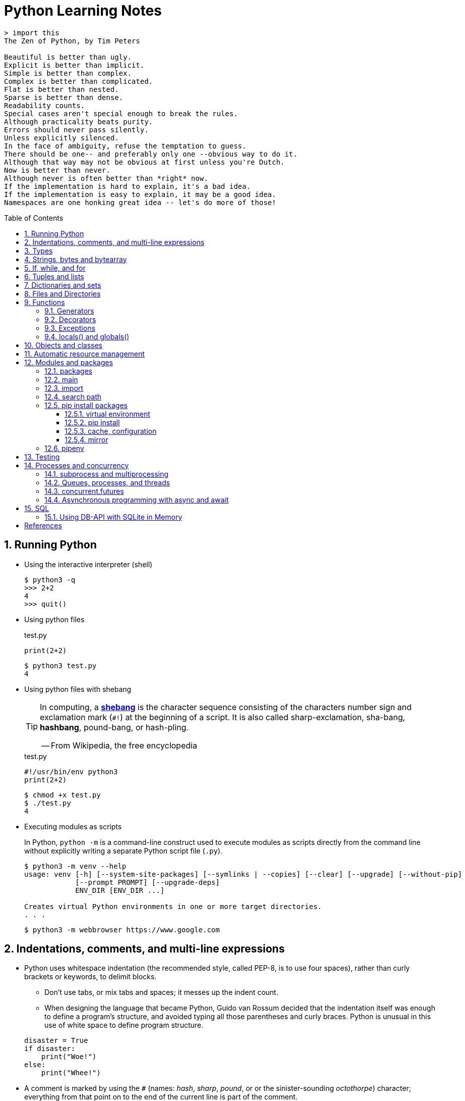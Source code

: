 = Python Learning Notes
:page-layout: post
:page-categories: ['python']
:page-tags: ['python']
:page-date: 2024-05-17 10:29:20 +0800
:page-revdate: 2024-05-17 10:29:20 +0800
:toc: preamble
:toclevels: 4
:sectnums:
:sectnumlevels: 4

```console
> import this
The Zen of Python, by Tim Peters

Beautiful is better than ugly.
Explicit is better than implicit.
Simple is better than complex.
Complex is better than complicated.
Flat is better than nested.
Sparse is better than dense.
Readability counts.
Special cases aren't special enough to break the rules.
Although practicality beats purity.
Errors should never pass silently.
Unless explicitly silenced.
In the face of ambiguity, refuse the temptation to guess.
There should be one-- and preferably only one --obvious way to do it.
Although that way may not be obvious at first unless you're Dutch.
Now is better than never.
Although never is often better than *right* now.
If the implementation is hard to explain, it's a bad idea.
If the implementation is easy to explain, it may be a good idea.
Namespaces are one honking great idea -- let's do more of those!
```
== Running Python

* Using the interactive interpreter (shell)
+
```console
$ python3 -q
>>> 2+2
4
>>> quit()
```

* Using python files
+
.test.py
```py
print(2+2)
```
+
```console
$ python3 test.py
4
```

* Using python files with shebang
+
[TIP]
====
In computing, a https://en.wikipedia.org/wiki/Shebang_(Unix)[*shebang*] is the character sequence consisting of the characters number sign and exclamation mark (`#!`) at the beginning of a script. It is also called sharp-exclamation, sha-bang, *hashbang*, pound-bang, or hash-pling.

[.text-right]
-- From Wikipedia, the free encyclopedia
====
+
.test.py
```py
#!/usr/bin/env python3
print(2+2)
```
+
```console
$ chmod +x test.py
$ ./test.py
4
```

* Executing modules as scripts
+
In Python, `python -m` is a command-line construct used to execute modules as scripts directly from the command line without explicitly writing a separate Python script file (`.py`).
+
```console
$ python3 -m venv --help
usage: venv [-h] [--system-site-packages] [--symlinks | --copies] [--clear] [--upgrade] [--without-pip]
            [--prompt PROMPT] [--upgrade-deps]
            ENV_DIR [ENV_DIR ...]

Creates virtual Python environments in one or more target directories.
. . .
```
+
```console
$ python3 -m webbrowser https://www.google.com
```

== Indentations, comments, and multi-line expressions

* Python uses whitespace indentation (the recommended style, called PEP-8, is to use four spaces), rather than curly brackets or keywords, to delimit blocks.
+
--
** Don't use tabs, or mix tabs and spaces; it messes up the indent count.

** When designing the language that became Python, Guido van Rossum decided that the indentation itself was enough to define a program’s structure, and avoided typing all those parentheses and curly braces. Python is unusual in this use of white space to define program structure.
--
+
```py
disaster = True
if disaster:
    print("Woe!")
else:
    print("Whee!")
```

* A comment is marked by using the `#` (names: _hash_, _sharp_, _pound_, or or the sinister-sounding _octothorpe_) character; everything from that point on to the end of the current line is part of the comment.
+
```py
# 60 sec/min * 60 min/hr * 24 hr/day
seconds_per_day = 86400
```
+
```py
seconds_per_day = 86400 # 60 sec/min * 60 min/hr * 24 hr/day
```
+
```py
# Python does NOT
# have a multiline comment.
print("No comment: quotes make the # harmless.")
```

* Python allows to write expressions that span multiple lines within certain delimiters.

** In older versions of Python (pre-3.0), the backslash character (`\`) at the end of a line was used to indicate that the line continued on the next line, which  is no longer required in modern Python (versions 3.0 and above).
+
```py
# Example in older Python (not recommended)
long_expression = (1 + 2 + 3 + 4 + 5 + \
                  6 + 7 + 8 + 9 + 10)
```

** In modern Python, avoid using the continuation character (`\`) for line continuation, and utilize parentheses (`()`), brackets (`[]`), or braces (`[]`) for readability and structure in multi-line expressions.
+
```py
# Parentheses for complex calculations
long_calculation = (a * b +
                    c) * (d /
                          e - f)

# Brackets for multi-line lists or data structures
data = [
    "item1",
    "item2 with a longer description",
    "item3"
]

# Braces for multi-line dictionaries
person_info = {
    "name": "Alice",
    "age": 30,
    "hobbies": ["reading", "hiking"]
}
```

== Types

```txt
False               class               from                or
None                continue            global              pass
True                def                 if                  raise
and                 del                 import              return
as                  elif                in                  try
assert              else                is                  while
async               except              lambda              with
await               finally             nonlocal            yield
break               for                 not
```

Python is a dynamically, strongly typed and garbage-collected programming language.

* In a dynamically typed language, the data type of a variable is NOT explicitly declared at the time of definition, and is determined at runtime.
+
```py
age = 30  # age is an integer (no need to declare the data type explicitly)
age = "thirty"  # age is now a string
```

* In a statically typed language, the data type of a variable MUST be declared at compile time and the compiler ensures type compatibility throughout the code.
+
```java
// In Java, declare the type of a variable before assigning a value.
int age = 30;  // age is declared as an integer
age = "thirty";  // error: incompatible types: String cannot be converted to int
```

* In a strongly typed language, the data type of a variable MUST be declared at the time of definition, and the compiler or interpreter enforces type safety.

* In Python, everything is ultimately an object, even data types like integers and strings, that has associated methods and attributes. During runtime, Python checks if the methods or attributes involved are compatible with the object's type.
+
```py
# Like dynamic languages, Python infers types based on assigned values.
name = "Alice"  # name is a string
name + 10  # This would cause a TypeError in Python (mixing string and number)
```
+
[TIP]
====
In computer programming, https://en.wikipedia.org/wiki/Duck_typing[duck typing] is an application of the duck test—"If it walks like a duck and it quacks like a duck, then it must be a duck"—to determine whether an object can be used for a particular purpose.

[.text-right]
-- From Wikipedia, the free encyclopedia
====

```py
bool # True, False

int # 47, 25000, 25_000, 0b0100_0000, 0o100, 0x40

float # 3.14, 2.7e5

complex # 3j, 5 + 9j

# In Python 3, strings are Unicode character sequences, not byte arrays.
str # 'alas', "alack", '''a verse attack'''

list # ['Winken', 'Blinken', 'Nod']
tuple # (2, 4, 8)

bytes # b'ab\xff'
bytearray # bytearray(...)

set # set([3, 5, 7])
frozenset # frozenset(['Elsa', 'Otto'])

dict # {}, {'game': 'bingo', 'dog': 'dingo', 'drummer': 'Ringo'}

decimal.Decimal('1.0'), fractions.Fraction(1, 3)  # Decimal and fraction extension types
```

* In Python, variables are NOT places, just names, and a name is a _reference_ to an object rather than the object itself, which is a chunk of data that contains at least a _type_, a unique _id_, a _value_, and a _reference count_.
+
```py
type(5.20)  # <class 'float'>
id(5.20)  # 140683748269744
x = y = z = 0  # More than one variable name can be assigned a value at the same time
sys.getrefcount(x)  # 1000000591
del y
sys.getrefcount(x)  # 1000000590
del z
sys.getrefcount(x)  # 1000000589
```

* A _class_ is the definition of an object, and "class" and "type" mean pretty much the same thing.
+
```py
type(7)  # <class 'int'>
type(7) == int  # True
isinstance(7, int)  # True
```

* Strings, tuples and lists are common built-in sequences, which are zero-based indexing and ordered collections that can store elements of any data types, except strings, which are sequences of characters themselves.
+
```py
# iteration
for item in ['meow', 'bark', 'moo']:
    print(item)
```
+
```py
# enumeration
for index, item in enumerate(['meow', 'bark', 'moo']):
    print(f'Index: {index}, Item: {item}')
```
+
```py
# comparisons
('meow', 'bark', 'moo') == ('meow', 'bark', 'moo')  # True
('meow', 'bark', 'moo') >= ('meow', 'bark')  # True
('meow', 'bark', 'moo') > ('meow', 'bark')  # True
```
+
```py
# `+`, `*`
('cat',) + ('dog', 'cattle')  # ('cat', 'dog', 'cattle')
('bark',) * 3  # ('bark', 'bark', 'bark')
```
+
```py
# unpacking
cat, dog, cattle = ('meow', 'bark', 'moo')
```
+
```py
# testing with `in`
'c' in 'cat'  # True
'meow' in ['cat', 'cattle', 'dog']  # False
```
+
```py
# indexing, and slicing a shallow copy subsequence:
s = 'hello!'  # len(S) is 6
# S[-7], S[6]  # IndexError: string index out of range

# The slice expression X[I:J:K] is equivalent to indexing with a slice object: X[slice(I, J, K)]:
#    slice(stop)
#    slice(start, stop[, step])
#
# [:] extracts the entire sequence from start to end.
# [ start :] specifies from the start offset to the end.
# [: end ] specifies from the beginning to the end offset minus 1.
# [ start : end ] indicates from the start offset to the end offset minus 1.
# [ start : end : step ] extracts from the start offset to the end offset minus 1, skipping characters by step.

# Indexing (S[i]) fetches components at offsets:
#   The first item is at offset 0.
#   Negative indexes mean to count backward from the end or right.
#     Technically, a negative offset is added to the length of a sequence to derive a positive offset.
#   S[0] fetches the first item.
#   S[−2] fetches the second item from the end (like S[len(S)−2]).
#
# Slicing(S[i:j]) extracts contiguous sections of sequences:
#   The upper bound is noninclusive.
#   Slice boundaries default to 0 and the sequence length, if omitted.
#   S[1:3] fetches items at offsets 1 up to but not including 3.
#   S[1:] fetches items at offset 1 through the end(the sequence length).
#   S[:3] fetches items at offset 0 up to but not including 3.
#   S[:−1] fetches items at offset 0 up to but not including the last item.
#   S[:] fetches items at offsets 0 through the end—making a top-level copy of S.
#
# Extended slicing (S[i:j:k]) accepts a step ( or stride) k, which defaults to + 1:
#   Allows for skipping items and reversing order(using a negative stride).

s[:], s[0:6], s[:6], s[:6:], s[0:6:], s[0:6:1]  # ('hello!', 'hello!', 'hello!', 'hello!', 'hello!', 'hello!')
s[::-1]  # '!olleh'
len(s), s[-1], s[len(s)-1], s[-len(s)], s[0]  # (6, '!', '!', 'h', 'h')
```

* In Python, truthiness and falsiness are used to check a value in a Boolean context:

** Truthy: Values that evaluate to `True`, which includes most non-zero numbers, non-empty strings, lists, dictionaries, and many objects.

** Falsy: Values that evaluate to `False`, which include `False`, zero numbers (`0`, `0.0`), empty strings (`""`), lists (`[]`), and tuples (`()`), and `None`.

* In Python, the logical operators `and`, `or`, `not` are used to combine Boolean values (`True`/`False`) or expressions that evaluate to Boolean values.
+
```py
letter = 'o'
if letter == 'a' or letter == 'e' or letter == 'i' or letter == 'o' or letter == 'u':
    print(letter, 'is a vowel')
else:
    print(letter, 'is not a vowel')
```

* `int()`, `float()`, `bin()`, `oct()`, `hex()`, `chr()`, and `ord()`
+
```py
int(True), int(False)  # (1, 0)
int(98.6), int(1.0e4)  # (98, 10_000)
int('99'), int('-23'), int('+12'), int('1_000_000')  # (99, -23, 12, 1_000_000)

int('10', 2), 'binary', int('10', 8), 'octal', int('10', 16), 'hexadecimal', int('10', 22), 'chesterdigital' 
# (2, 'binary', 8, 'octal', 16, 'hexadecimal', 22, 'chesterdigital') 

float(True), float(False)  # (1.0, 0.0)
float('98.6'), float('-1.5'), float('1.0e4')  # (98.6, -1.5, 10_000.0)

bin(65), oct(65), hex(65)  # ('0b1000001', '0o101', '0x41')

chr(65), ord('A')  # ('A', 65)

# Python also promotes booleans to integers or floats:
False + 0, True + 0, False + 0., True + 0.  # (0, 1, 0.0, 1.0)
```

* type hints (or type annotations): `variable_name: type`, `def func(argument: type) \-> type`
+
```py
age: int = 30
pi: float = 3.14159
```
+
```py
def greet(name: str) -> str:
  """Greets the provided name."""
  return f"Hello, {name}!"
```

* Python provides bit-level integer operators, similar to those in the C language.
+
```py
x = 5  # 0b0101
y = 1  # 0b0001

print(f"0b{(x & y):04b}")  # and
# 0b0001
print(f"0b{(x | y):04b}")  # or
# 0b0101
print(f"0b{(x ^ y):04b}")  # exclusive or
# 0b0100
print(f'0b{~x:04b}')  # flip bits
# 0b-110
print(f'0b{(x << 1):04b}')  # left shift
# 0b1010
print(f'0b{(x >> 1):04b}')  # right shift
# 0b0010
```

== Strings, bytes and bytearray

In Python 3.X there are three string types: `str` is used for Unicode text (including ASCII), `bytes` is used for binary data (including encoded text), and `bytearray` is a mutable variant of bytes. Files work in two modes: _text_, which represents content as `str` and implements Unicode encodings, and `binary`, which deals in raw bytes and does no data translation.

* UTF-8 is the standard text encoding in Python, Linux, and HTML.
+
Ken Thompson and Rob Pike, whose names will be familiar to Unix developers, designed the UTF-8 dynamic encoding scheme one night on a placemat in a New Jersey diner. It uses one to four bytes per Unicode character:
+
--
* One byte for ASCII
* Two bytes for most Latin-derived (but not Cyrillic) languages
* Three bytes for the rest of the basic multilingual plane
* Four bytes for the rest, including some Asian languages and symbols
--
+
```py
cafe = 'café'

# len() function on string counts Unicode characters, not bytes:
len(cafe)  # 4

cafe_bytes = cafe.encode()  # b'caf\xc3\xa9'

# len() returns the number of bytes:
len(cafe_bytes)  # 5

cafe_text = cafe_bytes.decode()  # 'café'
```

* Strings are created by enclosing characters in matching single, double, or triple quotes:
+
```py
'Snap'
"Crackle"
"'Nay!' said the naysayer. 'Neigh?' said the horse."
'The rare double quote in captivity: ".'
'''Boom!'''
"""Eek!"""
```

* Triple quotes are very useful to create multiline strings, like this classic poem from Edward Lear:
+
```py
poem = '''There was a Young Lady of Norway,
    Who casually sat in a doorway;
    When the door squeezed her flat,
    She exclaimed, "What of that?"
    This courageous Young Lady of Norway.'''
print(poem)
```
+
```console
There was a Young Lady of Norway,
    Who casually sat in a doorway;
    When the door squeezed her flat,
    She exclaimed, "What of that?"
    This courageous Young Lady of Norway.
```
+
```py
# the line ending characters, and leading or trailing spaces are preserved as below:
'There was a Young Lady of Norway,\n    Who casually sat in a doorway;\n    When the door squeezed her flat,\n    She exclaimed, "What of that?"\n    This courageous Young Lady of Norway.'
```

* Escape with `\`, combine by using `+`, duplicate with `*`
+
```py
hi = 'Na ' 'Na ' 'Na ' 'Na ' \ # literal strings (not string variables) just one after the other
    + 'Hey ' * 4 \
    + '\\' + '\t' + 'Goodbye.'
print(hi)  # Na Na Na Na Hey Hey Hey Hey \	Goodbye.
```

* Python has a few special types of strings, indicated by a letter before the first quote.

** `f` or `F` starts an _f-string_, used for formatting.
+
```py
thing = 'wereduck'
place = 'werepond'
print(f'The {thing} is in the {place}')  # 'The wereduck is in the werepond'
```

** `r` or `R` starts a raw string, used to prevent escape sequences in the string.
+
```py
info = r'Type a \n to get a new line'  # info = 'Type a \\n to get a new line'
```
+
```py
# raw string does not undo any real (not `\n`) newlines:
poem = r'''Boys and girls, come out to play.
The moon doth shine as bright as day.'''  # 'Boys and girls, come out to play.\nThe moon doth shine as bright as day.'
print(poem)
```
+
```console
Boys and girls, come out to play.
The moon doth shine as bright as day.
```

** `fr` (or `FR`, `Fr`, or `fR`), the combination, that starts a raw f-string.
+
```py
hello = 'Hello'
world = '世界'
print(fr'{hello}, {world}!')  # Hello, 世界!
```

** `u` starts a Unicode string, which is the same as a plain string.
+
TIP: Python 3 strings are Unicode character sequences, not byte arrays.
+
```py
hi = u'Hello, 世界!'  # same as: hi = 'Hello, 世界!'
```

** `b` starts a value of type bytes.
+
```py
ip = [20, 205, 243, 166]
bytes(ip)  # b'\x14\xcd\xf3\xa6'
```

* Python has three ways of formatting strings.
+
```py
actor = 'Richard Gere'
cat = 'Chester'
weight = 28
```
+
```py
# old style (supported in Python 2 and 3): format_string % data
'My wife\'s favorite actor is %s' % actor  # "My wife's favorite actor is Richard Gere"
'Our cat %s weighs %d pounds' % (cat, weight)  # 'Our cat Chester weighs 28 pounds'
'Our cat %(cat)s weighs %(weight)d pounds' % {'cat': cat, 'weight': weight}  # dictionary-based expressions
```
+
```py
# new style (Python 2.6 and up): format_string.format(data)
'{0}, {1} and {2}'.format('spam', 'ham', 'eggs')  # By position
'{motto}, {pork} and {food}'.format(motto='spam', pork='ham', food='eggs')  # By keyword
'{motto}, {0} and {food}'.format('ham', motto='spam', food='eggs')  # By both
'{}, {} and {}'.format('spam', 'ham', 'eggs')  # By relative position
# 'spam, ham and eggs'
```
+
```py
# f-strings (Python 3.6 and up): f, F
f'Our cat {cat} weighs {weight} pounds'  # 'Our cat Chester weighs 28 pounds'
```

* Python 3 introduced the following sequences of eight-bit integers, with possible values from 0 to 255, in two types:
+
--
* `bytes` is immutable, like a tuple of bytes

* `bytearray` is mutable, like a list of bytes

Endian order refers to the byte order used to store multi-byte values (like integers, floats) in computer memory.

* Big-Endian: In big-endian order, the most significant byte (MSB) of a multi-byte value is stored at the beginning (lower memory address) of the allocated space. The remaining bytes follow in decreasing order of significance.

* Little-Endian: In little-endian order, the least significant byte (LSB) is stored at the beginning (lower memory address), followed by bytes of increasing significance.

```py
blist = [1, 2, 3, 255]

the_bytes = bytes(blist)
print(the_bytes)
# b'\x01\x02\x03\xff'

the_byte_array = bytearray(blist)
print(the_byte_array)
# bytearray(b'\x01\x02\x03\xff')

the_bytes[0] = 127  # TypeError: 'bytes' object does not support item assignment

the_byte_array[0] = 127

the_byte_array[1] = 256  # ValueError: byte must be in range(0, 256)

the_bytes = bytes(range(0, 256))
for i in range(0, len(the_bytes), 16):
    end_index = min(i+16, len(the_bytes))
    print(the_bytes[i:end_index])
# b'\x00\x01\x02\x03\x04\x05\x06\x07\x08\t\n\x0b\x0c\r\x0e\x0f'
# b'\x10\x11\x12\x13\x14\x15\x16\x17\x18\x19\x1a\x1b\x1c\x1d\x1e\x1f'
# b' !"#$%&\'()*+,-./'
# b'0123456789:;<=>?'
# b'@ABCDEFGHIJKLMNO'
# b'PQRSTUVWXYZ[\\]^_'
# b'`abcdefghijklmno'
# b'pqrstuvwxyz{|}~\x7f'
# b'\x80\x81\x82\x83\x84\x85\x86\x87\x88\x89\x8a\x8b\x8c\x8d\x8e\x8f'
# b'\x90\x91\x92\x93\x94\x95\x96\x97\x98\x99\x9a\x9b\x9c\x9d\x9e\x9f'
# b'\xa0\xa1\xa2\xa3\xa4\xa5\xa6\xa7\xa8\xa9\xaa\xab\xac\xad\xae\xaf'
# b'\xb0\xb1\xb2\xb3\xb4\xb5\xb6\xb7\xb8\xb9\xba\xbb\xbc\xbd\xbe\xbf'
# b'\xc0\xc1\xc2\xc3\xc4\xc5\xc6\xc7\xc8\xc9\xca\xcb\xcc\xcd\xce\xcf'
# b'\xd0\xd1\xd2\xd3\xd4\xd5\xd6\xd7\xd8\xd9\xda\xdb\xdc\xdd\xde\xdf'
# b'\xe0\xe1\xe2\xe3\xe4\xe5\xe6\xe7\xe8\xe9\xea\xeb\xec\xed\xee\xef'
# b'\xf0\xf1\xf2\xf3\xf4\xf5\xf6\xf7\xf8\xf9\xfa\xfb\xfc\xfd\xfe\xff'
```
--

* regular expressions
+
```py
import re

p = 'Les Fleurs du Mal'  # pattern
c = re.compile(p)  # compile
s = "Charles Baudelaire's 'Les Fleurs du Mal'"  # source
m = c.search(s)  # match
if m:  # m != None
    print("Mon cœur est comme une feuille sèche, emportée par le vent...")
```
+
```py
m = re.match('Les Fleurs du Mal', s)  # find exact beginning match with match()
print(m)  # return a Match object
# None

m = re.search('Les Fleurs du Mal', s)  # find first match with search()
print(m)  # return a Match object
# <re.Match object; span=(22, 39), match='Les Fleurs du Mal'>

m = re.findall('es', s)  # find all matches with findall()
print(m)  # return a list
# ['es', 'es']

m = re.split(r'\s', s)  # split at matches with split()
print(m)  # return a list
# ['Charles', "Baudelaire's", "'Les", 'Fleurs', 'du', "Mal'"]

m = re.sub("'", '?', s)  # replace at matches with sub()
print(m)  # return a string
# Charles Baudelaire?s ?Les Fleurs du Mal?
```

== If, while, and for

* In Python (version 3.8 and above), the walrus operator (`:=`, formally known as the assignment expression operator) combines assignment and expression evaluation in a single line.
+
```py
tweet_limit = 280
tweet_string = "Blah" * 50
if diff := tweet_limit - len(tweet_string) >= 0:  # walrus operator
    print("A fitting tweet")
else:
    print("Went over by", abs(diff))
```

* Compare with `if`, `elif`, and `else`:
+
```py
color = "mauve"
if color == "red":
    print("It's a tomato")
elif color == "green":
    print("It's a green pepper")
else:
    print("I've never heard of the color", color)
```

* Repeat with `while`, and `break`, `continue`, and `else`:
+
```py
while True:
    value = input("Integer, please [q to quit]: ")
    if value == 'q':  # quit
        break
    number = int(value)
    if number % 2 == 0:  # an even number
        continue
    print(number, "squared is", number*number)
```
+
```py
numbers = [1, 3, 5]
position = 0
while position < len(numbers):
    number = numbers[position]
    if number % 2 == 0:
        print('Found even number', number)
        break
    position += 1
else:  # break not called
    print('No even number found')
```

* Iterate with `for` and `in`, and `break`, `continue` and `else`:
+
```py
word = 'thud'
for letter in word:
    if letter == 'u':
        continue
    print(letter)
```
+
```py
word = 'thud'
for letter in word:
    if letter == 'x':
        print("Eek! An 'x'!")
        break
    print(letter)
else:
    print("No 'x' in there.")
```
+
```py
for num in range(0, 10, 2):
    print(num)  # 0 2 ... 8
```
+
```py
for nums in zip(range(0, 10, 2), range(1, 10, 2)):
    print(nums)  # (0, 1) (2, 3) .. (8, 9)
```

== Tuples and lists

* *Tuples* are built-in immutable sequences.
+
```py
# to make a tuple with one or more elements, follow each element with a comma (`,`):
'cat',  # ('cat',)
'cat', 'dog', 'cattle'  # ('cat', 'dog', 'cattle')

# to make an empty tuple, using `()`, or `tuple()`:
()  # ()
tuple()  # ()

# the comma is required to make a tuple
('cat')  # 'cat'

# the parentheses is not required, but could make the tuple more visible
('cat',)  # ('cat',)
('cat', 'dog', 'cattle')  # ('cat', 'dog', 'cattle')

# for cases in which commas might also have another use, the parentheses is needed
type('cat',)  # <class 'str'>
type(('cat',))  # <class 'tuple'>

# tuple()
tuple('cat')  # ('c', 'a', 't')

# zip()
for x in zip([1, 2, 8], [1, 4, 9], ('cat', 'dog', 'cattle', 'chicken')):
     print(x)
# (1, 1, 'cat')
# (2, 4, 'dog')
# (8, 9, 'cattle')
```
+
```py
# named tuples are a tuple/class/dictionary hybrid.
from collections import namedtuple  # import extension type
Rec = namedtuple('Rec', ['name', 'age', 'jobs'])  # make a generated class
bob = Rec('Bob', age=40.5, jobs=['dev', 'mgr'])  # a named-tuple record
print(bob)  # Rec(name='Bob', age=40.5, jobs=['dev', 'mgr'])

bob[0], bob[2]  # access by position
('Bob', ['dev', 'mgr'])

bob.name, bob.jobs  # access by attribute
('Bob', ['dev', 'mgr'])

# converting to a dictionary supports key-based behavior when needed:
O = bob._asdict()  # dictionary-like form
O['name'], O['jobs']  # access by key too
('Bob', ['dev', 'mgr'])
O
# OrderedDict([('name', 'Bob'), ('age', 40.5), ('jobs', ['dev', 'mgr'])])
```

* *Lists* are built-in mutable sequences.
+
```py
# create with `[]` or `list()`
[]  # []
['meow', 'bark', 'moo']  # ['meow', 'bark', 'moo']
[('cat', 'meow'), 'bark', 'moo']  # [('cat', 'meow'), 'bark', 'moo']
list()  # []
list('cat')  # ['c', 'a', 't']

# append(), insert()
wow = ['meow']  # ['meow']
wow.append('moo')  # ['meow', 'moo']
wow.insert(1, 'bark')  # ['meow', 'bark', 'moo']

# index, and slice assignment
L = ['spam', 'Spam', 'SPAM!']
# index assignment
L[1] = 'eggs'  # ['spam', 'eggs', 'SPAM!']
# slice assignment: delete+insert
L[0:2] = ['eat', 'more']  # ['eat', 'more', 'SPAM!']

# del, remove(), pop(), clear()
farm = ['cat', 'dog', 'cattle', 'chicken', 'duck']

del farm[-1]
# ['cat', 'dog', 'cattle', 'chicken']

farm.remove('dog')
# ['cat', 'cattle', 'chicken']

farm.pop()  # 'chicken'
# ['cat', 'cattle']

farm.pop(-1)  # 'cattle'
# ['cat']

farm.clear()
# []

# sort() and sorted()
farm = ['cat', 'dog', 'cattle']

# a sorted copy
sorted(farm)  # ['cat', 'cattle', 'dog']
print(farm)  # ['cat', 'dog', 'cattle']

# sorting in-place 
farm.sort()
print(farm)  # ['cat', 'cattle', 'dog']

# shallow copy: any changes made to the elements within the original list will also be reflected in the copy.
a = [['cat', 'meow'], ['dog', 'bark']]
c = a[:]
b = a.copy()  # equivalent to list slicing ([:] )but might be slightly less efficient.
d = list(c)

# deep copy: changes to elements within the original list won't affect the copy (and vice versa) because they point to different objects in memory.
import copy
e = copy.deepcopy(a)

a[0][1] = 'moo'
a  # [['cat', 'moo'], ['dog', 'bark']]
b  # [['cat', 'moo'], ['dog', 'bark']]
c  # [['cat', 'moo'], ['dog', 'bark']]
d  # [['cat', 'moo'], ['dog', 'bark']]

e  # [['cat', 'meow'], ['dog', 'bark']]

# list comprehensions: [expression for item in iterable]
even_numbers = [2 * num for num in range(5)]
# [0, 2, 4, 6, 8]
# list comprehensions: [expression for item in iterable if condition]
odd_numbers = [num for num in range(10) if num % 2 == 1]
# [1, 3, 5, 7, 9]
```

== Dictionaries and sets

TIP: In Python, keys in dictionaries (dict) and elements in sets must be of immutable, or hashable data types.

*Dictionaries*

```py
# `{}`
{}  # {}
{'cat': 'meow', 'dog': 'bark'}  # {'cat': 'meow', 'dog': 'bark'}

# dict(): keyword argument names need to be legal variable names (no spaces, no reserved words)
dict(cat='meow', dog='bark')  # {'cat': 'meow', 'dog': 'bark'}

# dict(): zipping together sequences of keys and values into a dictionary
dict([['cat', 'meow'], ['dog', 'bark']])  # {'cat': 'meow', 'dog': 'bark'}

# [key], get()
animals = {'cat': 'meow', 'dog': 'bark'}
animals['cattle'] = 'moo'  # {'cat': 'meow', 'dog': 'bark', 'cattle': 'moo'}
animals['cat']  # 'meow'
animals['sheep']  # KeyError: 'sheep'
animals.get('sheep')  # None
animals.get('sheep', 'baa')  # 'baa'

# testing
animals = {'cat': 'meow', 'dog': 'bark'}
'cat' in animals  # True
'sheep' in animals  # False
animals['sheep'] if 'sheep' in animals else 'oops!'  # 'oops!'

# keys(), values(), items(), len()
animals.keys()  # dict_keys(['cat', 'dog', 'cattle'])
animals.values()  # dict_values(['meow', 'bark', 'moo'])
animals.items()  # dict_items([('cat', 'meow'), ('dog', 'bark'), ('cattle', 'moo')])
len(animals)  # 3

# `**`, update()
{**{'cat': 'meow'}, **{'dog': 'bark'}}  # {'cat': 'meow', 'dog': 'bark'}
animals = {'cat': 'meow'}
animals.update({'dog': 'bark'})  # {'cat': 'meow', 'dog': 'bark'}

# del, pop(), clear()
animals = {'cat': 'meow', 'dog': 'bark', 'cattle': 'moo'}
del animals['dog']
# {'cat': 'meow', 'cattle': 'moo'}
animals.pop('cattle')  # 'moo'
# {'cat': 'meow'}
animals.clear()
# {}

# iterations
animals = {'cat': 'meow', 'dog': 'bark', 'cattle': 'moo'}
for key in animals:  # for key in animals.keys()
    print(f'{key} => {animals[key]}', end='\t')
# cat => meow	dog => bark	cattle => moo

# dictionary comprehensions: {key_expression : value_expression for expression in iterable}
word = 'letters'
letter_counts = {letter: word.count(letter) for letter in word}
# {'l': 1, 'e': 2, 't': 2, 'r': 1, 's': 1}

# dictionary comprehensions: {key_expression : value_expression for expression in iterable if condition}
vowels = 'aeiou'
word = 'onomatopoeia'
vowel_counts = {letter: word.count(letter)
                for letter in set(word) if letter in vowels}
# {'i': 1, 'o': 4, 'a': 2, 'e': 1}
```

*Sets*

```py
# `{}`, set(), frozenset()
{}  # <class 'dict'>
{0, 2, 4, 6}  # {0, 2, 4, 6}

set()  # set()
set('letter')  # {'l', 't', 'r', 'e'}
set({'cat': 'meow', 'dog': 'bark', 'cattle': 'moo'})  # {'cat', 'cattle', 'dog'}

frozenset()  # frozenset()
frozenset([3, 1, 4, 1, 5, 9])  # frozenset({1, 3, 4, 5, 9})

# len(), add(), remove()
nums = {0, 1, 2, 3, 4, }
len(nums)  # 5
nums.add(5)  # {0, 1, 2, 3, 4, 5}
nums.remove(0)  # {1, 2, 3, 4, 5}

# iteration
for num in {0, 2, 4, 6, 8}:
    print(num, end='\t')
# 0	2	4	6	8	

# testing
2 in {0, 2, 4}  # True
3 in {0, 2, 4}  # False

# `&`: intersection(), `|`: union(), `-`: difference(), `^`: symmetric_difference()
a = {1, 3}
b = {2, 3}
a & b  # {3}
a | b  # {1, 2, 3}
a - b  # {1}
a ^ b  # {1, 2}

# `<=`: issubset(), `<`: proper subset, `>=`: issuperset(), `>`: proper superset
a <= b  # False
a < b  # False
a >= b  # False
a > b  # False

# set comprehensions: { expression for expression in iterable }
{num for num in range(10)}  # {0, 1, 2, 3, 4, 5, 6, 7, 8, 9}
# set comprehensions: { expression for expression in iterable if condition }
{num for num in range(10) if num % 2 == 0}  # {0, 2, 4, 6, 8}
```

== Files and Directories

A _file_ is a sequence of bytes, stored in some _filesystem_, and accessed by a _filename_. A _directory_ (or _folder_) is a collection of files, and possibly other directories.

* _Text files_ represent content as normal `str` strings, perform Unicode encoding and decoding automatically, and perform end-of-line translation by default.

* _Binary files_ represent content as a special `bytes` string type and allow programs to access file content unaltered.

* `open(filename, mode)`: Opens a file in the specified mode, and returns a file object used for reading or writing data.

** `file.read(size)`: Read a specified number of characters (or bytes) from the file (or all remaining bytes if no size is provided).

** `file.readline()`: Read a single line from the file.

** `file.readlines()`: Read all lines from the file into a list.

** `for line in open('data'): use line`: File iterators read line by line.

** `file.write(data)`: Write a string of characters (or bytes) data to the file.

** `file.writelines(aList)`: Write all line strings in a list into file.

** `file.flush()`: Flush output buffer to disk without closing.

** `file.seek(N)`: Change file position to offset `N` for next operation.

** `mode` (optional): a string specifies how the file will be opened, which determines the access permissions and how newline characters (for text files) are handled.
+
--
** `r` (read): Opens the file for reading. The file must exist, or an error will be raised.
** `w` (write): Opens the file for writing. An existing file will be truncated (emptied) before writing. If the file doesn't exist, it will be created.
** `a` (append): Opens the file for appending. New data will be written to the end of the file. If the file doesn't exist, it will be created.
** `x` (exclusive creation): Attempts to create a new file. If the file already exists, an error will be raised.
** `r+` (read and write): Opens the file for both reading and writing. The file must exist.
** `w+` (read and write): Opens the file for both reading and writing. An existing file will be truncated before any operations. If the file doesn't exist, it will be created.
** `a+` (append and read): Opens the file for both appending and reading. If the file doesn't exist, it will be created.

** By default, Python opens files in text mode (`t`), that handles newline characters differently based on the operating system (CRLF on Windows, LF on Unix/Linux).

** The binary mode (`b`) can be specified  by appending it to any mode (e.g., `rb`, `wb`), that treats the file as a raw stream of bytes without newline conversion.

** Python 3 offers a universal newline mode (`U`) that attempts to handle various newline conventions consistently (consult documentation for details).
--
+
```py
poem = '''
Je suis l'automne, la saison des pluies,
Le temps des fruits mûrs et des feuilles jaunies,
Le soleil pâle et les jours qui décroissent,
Le vent qui hurle et les chaumes qui gémissent.

Je suis l'automne, la saison des regrets,
Le temps où meurent les amours et les joies,
Le temps des souvenirs et des larmes secrètes,
Le temps des nuits longues et des tristesses froides.

Je suis l'automne, la saison des douleurs,
Le temps des fièvres et des maladies,
Le temps où l'on se sent mourir sans pouvoir guérir,
Le temps où l'on voudrait mourir et qu'on n'ose pas.

Je suis l'automne, la saison de la mort,
Le temps où l'on se couche dans la terre humide,
Le temps où l'on dort pour toujours sans rêver,
Le temps où l'on ne souffre plus et qu'on n'aime plus.
'''

with open('autumn_song.txt', 'w+') as fio:
    fio.write(poem)

    fio.seek(0)
    lines = fio.readlines()
    for line in lines:
        print(line, sep='', end='')

    fio.seek(0)
    for line in fio:  # iterate over lines in the file object (text mode only)
        print(line, sep='', end='')

```

* `os.mkdir(directory_name)`: Create a single directory.

* `os.makedirs(directory_path)` : Create nested directories if they don't exist.

* `os.remove(filename)`: Delete a single file.

* `shutil.rmtree(directory_path)`: Delete a directory and its contents recursively.

* `os.rename(old_name, new_name)`: Rename a file or directory.

* `os.getcwd()`: Get the current working directory.

* `os.chdir(new_path)`: Change the working directory.

* `os.listdir(directory_path)`: Get a list of files and subdirectories within a directory.

* `os.path.exists(path)`: Check if a file or directory exists.

* `os.path.getsize(path)`: Get a file size.

* `os.path.isdir(path)`: Check if it's a directory.

* `os.path.isfile(path)`: Check whether a path is a regular file.

* `os.walk(directory)`: Iterate through a directory recursively, yielding a 3-tuple for each directory containing its path, subdirectories, and filenames.

* `glob.glob(pathname)`: Return a list of paths matching a pathname pattern.

== Functions

```py
# pass
def do_nothing():
    pass  # NOOP
do_nothing():
```

```py
# None
def whatis(thing):  # def whatis(thing: any) -> None:
    if thing is None:
        print(thing, "is None")
    elif thing:
        print(thing, "is True")

whatis(None)  # None is None
```

```py
# docstring
def echo(anything):
    'echo returns its input argument'
    return anything

print(echo.__doc__)  # 'echo returns its input argument'
help(echo)
```

```py
# arguments
def menu(wine, entree, dessert):
    return {'wine': wine, 'entree': entree, 'dessert': dessert}

# positional (or named) arguments: passed by order
menu('chardonnay', 'chicken', 'cake')
# {'wine': 'chardonnay', 'entree': 'chicken', 'dessert': 'cake'}

# keyword arguments: passed by name
menu(entree='beef', dessert='bagel', wine='bordeaux')
# {'wine': 'bordeaux', 'entree': 'beef', 'dessert': 'bagel'}

# mix positional and keyword arguments
menu('frontenac', dessert='flan', entree='fish')
# {'wine': 'frontenac', 'entree': 'fish', 'dessert': 'flan'}
```

```py
# optional positional arguments
def print_args(*args):
    print(args)  # gather as a tuple

print_args()
# ()
print_args('meow', 'bark', 'moo')
# ('meow', 'bark', 'moo')
print_args(('meow', 'bark', 'moo'))
# (('meow', 'bark', 'moo'),)
print_args(*('meow', 'bark', 'moo'))  # explode a tuple with `*`
# ('meow', 'bark', 'moo')
```

```py
# optional keyword arguments
def print_kargs(**kargs):
    print(kargs)  # gather as a dict

print_kargs()
# {}
print_kargs(cat='meow', dog='bark', cattle='moo')
# {'cat': 'meow', 'dog': 'bark', 'cattle': 'moo'}
print_kargs(**{'cat': 'meow', 'dog': 'bark', 'cattle': 'moo'})  # explode a dict with `**`
# {'cat': 'meow', 'dog': 'bark', 'cattle': 'moo'}
```


```py
# default parameters
def menu(wine, entree, dessert='pudding'):
    return {'wine': wine, 'entree': entree, 'dessert': dessert}

menu('chardonnay', 'chicken')
# {'wine': 'chardonnay', 'entree': 'chicken', 'dessert': 'pudding'}
```

```py
# keyword-only arguments `*`
def print_data(data, *, start=0, end=100):
    """
    the parametes start and end must be provided as keyword/named arguments 
    """
    for v in data[start:end]:
        print(v, end='\t')

print_data(('meow', 'bark', 'moo'))
# meow	bark	moo	
print_data(('meow', 'bark', 'moo'), start=1)
# bark	moo	
```

```py
def the_order_of_arguments(
    required: str,
    optional: str = None,
    *args: tuple,
    key: str = None,
    **kwargs: dict
) -> None:
  """
  This function demonstrates the order of arguments in Python.

  Args:
      required (str): A required positional argument.
      optional (str, optional): An optional positional argument with a default value of None.
      *args (tuple, optional): Captures any remaining positional arguments as a tuple.
      key (str, optional): A keyword-only argument with a default value of None.
      **kwargs (dict, optional): Captures any remaining keyword arguments as a dictionary.

  Returns:
      None
  """
  # Function body (can be replaced with actual logic)
  print(f"Required argument: {required}")
  print(f"Optional argument: {optional}")
  print(f"Positional arguments (as tuple): {args}")
  print(f"Keyword-only argument: {key}")
  print(f"Keyword arguments (as dictionary): {kwargs}")

the_order_of_arguments("This is required", "This is optional", x=10, y="hello")
```

```py
# functions are first-class citizens
def answer():
    print(42)

def run_sth(func):
    func()

run_sth(answer)  # 42

# inner functions
def outer(a, b):
    def inner(c, d):
        return c+d
    return inner(a, b)

# closures
def wow(voice):
    def inner():
        return f'Wow: {voice}'
    return inner

cat = wow('meow')
dog = wow('bark')
cat()  # 'Wow: meow'
dog()  # 'Wow: bark'

# recursion
def flatten(lol):
    for item in lol:
        if isinstance(item, list):
            yield from flatten(item)  # yield from expression
        else:
            yield item

lol = [1, 2, [3, 4, 5], [6, [7, 8, 9], []]]
list(flatten(lol))
[1, 2, 3, 4, 5, 6, 7, 8, 9]

# anonymous functions: lambda
def is_odd(num):
    return num % 2 == 1

nums = [0, 1, 2, 3, 4, 5, 6, 7, 8, 9]
list(filter(is_odd, nums))
# [1, 3, 5, 7, 9]
list(filter(lambda num: num % 2 == 0, nums))
# [0, 2, 4, 6, 8]
```

=== Generators

A _generator_ is a Python sequence creation object, which is often the source of data for iterators.

* It can be used to iterate through potentially huge sequences without creating and storing the entire sequence in memory at once.

* Every time iteration through a generator, it keeps track of where it was the last time it was called and returns the next value.

* A generator can be run only once, and can't be to restart or back up.

* A _generator function_ is a normal function, but it returns its value with a `yield` statement rather than `return`.
+
```py
def xrange(start=0, stop=10, step=1):
    number = start
    while number < stop:
        yield number
        number += step

ranger = xrange(1, 5)
print(ranger)  # <generator object xrange at 0x7f119757b220>

for num in ranger:
    print(num, end='\t')  # 1	2	3	4
```

=== Decorators

A _decorator_ is a function that takes one function as input and returns another function.

```py
def document_it(func):
    def new_function(*args, **kwargs):
        print('Running function:', func.__name__)
        print('Positional arguments:', args)
        print('Keyword arguments:', kwargs)
        result = func(*args, **kwargs)
        print('Result:', result)
        return result
    return new_function

def add_ints(a, b):
    return a+b

cooler_add_ints = document_it(add_ints)  # manual decorator assignment
cooler_add_ints(1, 2)
# Running function: add_ints
# Positional arguments: (1, 2)
# Keyword arguments: {}
# Result: 3
# 3

@document_it  # an alternative to the manual decorator assignment
def add_floats(a: float, b: float) -> float:
    return a + b

def square_it(func):
    def new_function(*args, **kargs):
        result = func(*args, **kargs)
        return result*result
    return new_function

# more than one decorator for a function
@document_it
@square_it
def add_numbers(a: float, b: float) -> float:
    return a + b

add_numbers(2, 3)
# Running function: new_function
# Positional arguments: (2, 3)
# Keyword arguments: {}
# Result: 25
# 25
```

```py
def dump(func):
    "Print input arguments and output value(s)"
    def wrapped(*args, **kwargs):
        print("Function name:", func.__name__)
        print("Input arguments:", ' '.join(map(str, args)))
        print("Input keyword arguments:", kwargs.items())
        output = func(*args, **kwargs)
        print("Output:", output)
        return output
    return wrapped
```

=== Exceptions

An exception is a class, which is a child of the class `Exception`.

```py
class OopsException(Exception):
    pass

try:
    raise OopsException('panic')  # raising exceptions
except OopsException as err:
    print(err)  # panic
except (RuntimeError, TypeError, NameError) as err:  # multiple exceptions as a parenthesized tuple
    pass
except Exception as other:  # except to catch all exceptions
    pass
except:  # bare except to catch all exceptions
    pass
```

=== locals() and globals()

Python provides two functions to access the contents of the namespaces:

* `locals()` returns a dictionary of the contents of the local namespace.

* `globals()` returns a dictionary of the contents of the global namespace.

```py
a = 5.21

def print_global_a():
 global a  # the global keyword: explicit is better than implicit
 print(a)

print_global_a()
# 5.21

def print_locals_globals():
    a: int = 0
    b: float = 3.14
    print(locals())
    print(globals())

print_locals_globals()
# {'a': 0, 'b': 3.14}
# {'__name__': '__main__', '__doc__': None, '__package__': None, '__loader__': <class '_frozen_importlib.BuiltinImporter'>, '__spec__': None, '__annotations__': {}, '__builtins__': <module 'builtins' (built-in)>, 'print_locals': <function print_locals at 0x7fab761ade40>, 'print_globals': <function print_globals at 0x7fab761adee0>, 'print_locals_globals': <function print_locals_globals at 0x7fab761bbba0>, 'a': 5.21}
```

* `vars()` without arguments, equivalent to `locals()`.
+
```py
print(vars())
# {'__name__': '__main__', '__doc__': None, '__package__': None, '__loader__': <class '_frozen_importlib.BuiltinImporter'>, '__spec__': None, '__annotations__': {}, '__builtins__': <module 'builtins' (built-in)>}
```

== Objects and classes

```py
# define a class
class Cat:  # standard class definition
    pass

class Cat():  # less common approach (equivalent in functionality)
    pass

# create an object from a class
cat = Cat()

# assign attributes directly to an object anytime after its creation.
cat.wow = 'meow'
cat.wow  # 'meow'

# initialization: __init__(), to save syllables, double underscores (__), also pronounce as dunder.
class Cat:
    # self is not a reserved word, but it’s common as the first argument to refer to the object itself.
    def __init__(self, name):  # initializer
        self.name = name

    # a method is a function in a class or object.
    def wow(self):
        print(f'{self.name:}: meow!')


cat = Cat('Tom')
cat.wow()  # Tom: meow!
Cat.wow(cat)  # Tom: meow!

# class and object attributes
class Cat:
    color = 'red'

tom = Cat()
jerry = Cat()
print(tom.color)  # red
print(jerry.color)  # red

tom.color = 'black'  # object attributes take precedence over class attributes when accessed or modified
Cat.color = 'blue'  # affect existing and new objects

butch = Cat()
print(jerry.color)  # blue
print(tom.color)  # black
print(butch.color)  # blue
```

```py
# inheritance
class Animal:
    def __init__(self, voice) -> None:
        self.voice = voice

    def wow(self):
        print(f'{self.voice}!')


class Cat(Animal):
    pass


class Dog(Animal):
    def __init__(self) -> None:
        super().__init__('bark')

    def wow(self):
        print(f'{self.voice}! '*3)

cat = Cat('meow')
cat.wow()  # meow!

dog = Dog()
dog.wow()  # bark! bark! bark!

# multiple inheritance: method resolution order
class Animal:
    def wow(self):
        print('I speak!')

class Horse(Animal):
    def wow(self):
        print('Neigh!')

class Donkey(Animal):
    def wow(self):
        print('Hee-haw!')

class Mule(Donkey, Horse):
    pass

print(Mule.mro())
# [<class '__main__.Mule'>, <class '__main__.Donkey'>, <class '__main__.Horse'>, <class '__main__.Animal'>, <class 'object'>]

class Hinny(Horse, Donkey):
    pass

print(Hinny.__mro__)
# (<class '__main__.Hinny'>, <class '__main__.Horse'>, <class '__main__.Donkey'>, <class '__main__.Animal'>, <class 'object'>)
```

```py
# Mixins in Python are a code reuse technique used to add functionalities to classes
# without relying on traditional inheritance to achieve modularity.
class PrettyMixin():
    def dump(self):
        import pprint
        pprint.pprint(vars(self))

class Thing():
    def __init__(self) -> None:
        self.name = "Nyarlathotep"
        self.feature = "ichor"
        self.age = "eldritch"

# Mixins are included in a class definition using multiple inheritance syntax.
class PrettyThing(Thing, PrettyMixin):
    pass

t = PrettyThing()
t.dump()  # {'age': 'eldritch', 'feature': 'ichor', 'name': 'Nyarlathotep'}
```

```py
# Python doesn’t have private attributes, but has a naming convention for attributes that
# should not be visible outside of their class definition: begin with two underscores (__).
class Cat:
    def __init__(self, name) -> None:
        self.__name = name

    @property
    def name(self):  # getter
        return self.__name

    @name.setter
    def name(self, name):  # setter
        self.__name = name

cat = Cat('Tom')
print(cat.name)  # Tom
cat.name = 'Jerry'
print(cat.name)  # Jerry
```

```py
# instance methods, class methods, static methods  
class Cat:
    # Class attribute (shared by all instances)
    species = "Felis catus"

    def __init__(self, name, age):
        self.name = name
        self.age = age

    # Instance method (operates on a specific instance)
    def meow(self):
        print(f"{self.name} says meow!")

    @classmethod
    def create_from_dict(cls, cat_dict):
        """
        Class method to create a Cat object from a dictionary.

        Args:
            cls (class): The Cat class itself.
            cat_dict (dict): A dictionary containing cat data (name, age).

        Returns:
            Cat: A new Cat object.
        """
        return cls(cat_dict["name"], cat_dict["age"])

    @staticmethod
    def is_adult(age):
        """
        Static method to check if a cat is considered adult (age >= 1).

        Args:
            age (int): The cat's age.

        Returns:
            bool: True if the cat is adult, False otherwise.
        """
        return age >= 1


# Create Cat objects
cat1 = Cat("Whiskers", 2)
cat2 = Cat.create_from_dict({"name": "Luna", "age": 5})

# Instance method call (operates on specific objects)
cat1.meow()  # Output: Whiskers says meow!
cat2.meow()  # Output: Luna says meow!

# Class method call
new_cat = Cat.create_from_dict({"name": "Simba", "age": 1})

# Static method call
is_cat1_adult = Cat.is_adult(cat1.age)

# Output: Simba is 1 years old.
print(f"{new_cat.name} is {new_cat.age} years old.")
# Output: Is Whiskers an adult? True
print(f"Is Whiskers an adult? {is_cat1_adult}")
```

```py
# duck typing: a loose implementation of polymorphism
# If it walks like a duck and quacks like a duck, it’s a duck.
#     —— A Wise Person
class Duck:
    def __init__(self, name) -> None:
        self.__name = name

    def who(self):
        return self.__name

    def wow(self):
        return 'quack!'

class Cat:
    def __init__(self, name) -> None:
        self.__name = name

    def who(self):
        return self.__name

    def wow(self):
        return 'meow!'

def who_wow(obj):
    print(f'{obj.who()}: {obj.wow()}')

who_wow(Duck('Donald'))  # Donald: quack!
who_wow(Cat('Tom'))  # Tom: meow!
```

```py
# dataclasses
from dataclasses import dataclass

@dataclass
class Cat:
    name: str
    age: int
    color: str = 'blue'

tom = Cat('tom', 3)
print(tom)  # Cat(name='tom', age=3, color='blue')
```

== Automatic resource management

```py
fi = open('test.txt', 'w', encoding='utf-8')
try:
    fi.write('hello world')
finally:
    fi.close()
```

```py
with open('test.txt', 'r', encoding='utf-8') as fo:
    txt = fo.read()
    print(txt)
```

The `with` statement can be used with any object that implements the `+++__enter__()+++` and `+++__exit__()+++` special methods that provide hooks for initializing and finalizing resource management. Common resources managed with with include:

* Files: The with `open('filename', 'mode') as file:` syntax opens a file, assigns it to a variable (`file`), and automatically closes the file when the indented block exits, even in case of exceptions.

* Database Connections: `with sqlite3.connect(':memory:') as con:` creates a connection, assigns it to a variable, and guarantees closure upon exiting the block.

* Locks: In multithreaded environments, with can be used with lock objects to acquire a lock at the beginning of the block and release it at the end, ensuring proper synchronization.

```py
class Cat:
    """A custom context manager class that simulates a cat entering and leaving."""

    def __enter__(self) -> "Cat":
        """
        Called when entering the `with` block. Prints a message and returns itself.

        Returns:
            The Cat instance (self) to be used within the `with` block.
        """
        print("I'm coming in!")
        return self  # Return self to provide the managed object to the `with` block

    def __exit__(self, exc_type: type, exc_value: object, traceback: object) -> bool:
        """
        Called when exiting the `with` block, regardless of exceptions.
        Prints a message, optionally handles exceptions, and returns True to suppress them.

        Args:
            exc_type (type): The type of exception raised within the `with` block (if any).
            exc_value (object): The actual exception object raised (if any).
            traceback (object): A traceback object containing information about the call stack
                               (if any exception was raised).

        Returns:
            bool: True to suppress any exceptions raised within the `with` block,
                  False to re-raise them. (Can be modified for specific exception handling)
        """
        print("I'm going out.")
        # Suppress potential exceptions (modify for specific handling)
        return True

    def wow(self) -> None:
        """
        Method to simulate a cat's meow. Prints "meow!".

        Returns:
            None
        """
        print("meow!")


with Cat() as cat:  # type: Cat
    """Enters the context manager and assigns the Cat object to 'cat'."""
    cat.wow()  # Calls the cat's meow method within the context

# I'm coming in!
# meow!
# I'm going out.
```

== Modules and packages

```py
# A module is a single Python file (.py extension) containing Python code,
# that can include functions, classes, variables, and statements.

# animal.py (module file)
class Animal:
    def __init__(self, voice: str) -> None:
        self.__voice = voice

    def wow(self):
        print(f'{self.__voice}!')
```

```py
# the `import` statement is `import module`, where `module` is the name
# of another Python file, without the .py extension.
from animal import Animal as Duck  # import only what you want from a module
from animal import Animal
import animal as mouse  # import a module with another name
import animal  # import a module

donald = Duck('quack')
donald.wow()  # quack!

tom = Animal('meow')
tom.wow()  # meow!

jerry = mouse.Animal('peep')
jerry.wow()  # peep!

butch = animal.Animal('bark')
butch.wow()  # bark!
```

=== packages

A package is a directory containing multiple Python modules and potentially subdirectories with even more modules, that represents a collection of related modules organized under a common namespace.

TIP: If the version of Python is earlier than 3.3, it'll need one more thing in the sources subdirectory to make it a Python package: a file named `+++__init__.py+++`.

```py
# .
# ├── animals
# │   ├── cat.py
# │   ├── dog.py
# │   └── __init__.py
# └── main.py

# animals/cat.py 
def wow():
    print('meow!')

# animals/dog.py 
def wow():
    print('bark!')

# main.py
from animals import cat  # from package import module
import animals.dog as dog  # import package.module

cat.wow()  # meow!
dog.wow()  # bark!
```

=== main

Identifying the main module: the entry point for a Python program's execution.

- Python uses a special variable called `+++__name__+++`.

- When a module is directly executed (as a script), the `+++__name__+++` variable within that module is set to the string `+++'__main__'+++`.

- When a module is imported by another module, the `+++__name__+++` variable within the imported module gets the actual module name (e.g., `'my_module'`).

```py
# cat.py
def wow():
    return __name__

if __name__ == '__main__':
    print(f'executed: {wow()}')
```

```console
$ python3 cat.py  # directly executed (as a script)
executed: __main__
```

```py
# imported by another module
from cat import wow
print(f'imported: {wow()}')  # imported: cat
```

=== import

* Basic structure:
+
```py
import module_name
```

* Importing specific elements:
+
```py
# import specific functions or classes from a module.
from module_name import element1, element2
# import a specific element and assign it an alias for easier use.
from module_name import element1 as alias
```

* Importing a module with an alias:
+
```py
# assign an alias to a whole module for shorter references.
import module_name as alias
```

* Importing sub-modules: use the dot (`.`) to navigate within package hierarchies:
+
```py
# import a sub-module from a package.
import package_name.submodule_name

# import a specific element from a sub-module.
from package_name.submodule_name import element
```

* Relative imports (within packages): use the dot (`.`) to navigate within the same package structure:
+
```py
# import from a sub-module within the same package.
from .submodule_name import element
```

=== search path

In the context of programming languages and environments, the search path refers to a list of directories that the program or interpreter looks at to locate specific files, particularly modules or libraries.

```py
import sys
for path in sys.path:
    print(f"'{path}'")

''  # current working directory where the script is located
'/usr/lib/python311.zip'  # standard library, built-in modules
'/usr/lib/python3.11'
'/usr/lib/python3.11/lib-dynload'  # dynamically loaded modules or libraries
'/usr/local/lib/python3.11/dist-packages'  # third-party libraries
'/usr/lib/python3/dist-packages'

# sys.path is a list, and can be updated programmlly
sys.path
# ['', '/usr/lib/python311.zip', '/usr/lib/python3.11', '/usr/lib/python3.11/lib-dynload', '/usr/local/lib/python3.11/dist-packages', '/usr/lib/python3/dist-packages']
sys.path.insert(0, '/tmp')
sys.path
# ['/tmp', '', '/usr/lib/python311.zip', '/usr/lib/python3.11', '/usr/lib/python3.11/lib-dynload', '/usr/local/lib/python3.11/dist-packages', '/usr/lib/python3/dist-packages']
```

=== pip install packages

```sh
# ensure can run pip from the command line
python3 -m pip --version  # pip --version
# pip 23.0.1 from /usr/lib/python3/dist-packages/pip (python 3.11)

# OR, install pip, venv modules in Debian/Ubuntu for the system python.
apt install python3-pip python3-venv  # On Debian/Ubuntu systems
```
==== virtual environment

```sh
# create a virtual environment
python3 -m venv python-learning-notes_env

# active a virtual environment
source python-learning-notes_env/bin/activate

# ensure pip, setuptools, and wheel are up to date
pip install --upgrade pip setuptools wheel

# show pip version 
pip --version  # python3 -m pip --version
# pip 24.0 from .../python-learning-notes_env/lib/python3.11/site-packages/pip (python 3.11)

# deactive a virtual environment: the deactivate command is often implemented as a shell function.
deactivate
```

==== pip install

```sh
# install the latest stable version.
pip install <package_name>

# install a package with extras, i.e., optional dependencies (e.g., pip install 'transformers[torch]').
pip install <package_name>[extra1[,extra2,...]]

# install the exact version (e.g., pip install vllm==0.4.3).
pip install <package_name>==<version>

# install the latest version greater than or equal to the specified one (e.g., pip install vllm>=0.4.0 gets anything from 0.4.0 onwards), but within the same major version.
pip install <package_name>>=<version>

# install the latest patch version (tilde operator) within the specified major and minor version (e.g., pip install vllm~0.4).
pip install <package_name>~<version>

# upgrade an already installed to the latest from PyPI.
pip install --upgrade <package_name>

# install from an alternate index
pip install --index-url http://my.package.repo/simple/ <package_name>

# search an additional index during install, in addition to PyPI
pip install --extra-index-url http://my.package.repo/simple <package_name>

# install pre-release and development versions, in addition to stable versions
pip install --pre <package_name>
```

==== cache, configuration

```sh
# get the cache directory that pip is currently configured to use
pip cache dir  # ~/.cache/pip
```

```ini
# INI format configuration files can change the default values for command line options.
#   - global: system-wide configuration file, shared across users.
#   - user: per-user configuration file.
#   - site: per-environment configuration file; i.e. per-virtualenv.

# the names of the settings are derived from the long command line option.
[global]
timeout = 60
index-url = https://download.zope.org/ppix

# per-command section: pip install
[install]
ignore-installed = true
no-dependencies = yes
```

==== mirror

```sh
# set the PyPI mirror
pip config --user set global.index-url https://pypi.tuna.tsinghua.edu.cn/simple
# pip config --user set global.index-url https://mirrors.aliyun.com/pypi/simple/
# pip config set global.extra-index-url "https://mirrors.sustech.edu.cn/pypi/web/simple https://mirrors.aliyun.com/pypi/simple/"
```

=== pipenv

Pipenv is a dependency manager for Python projects, is similar in spirit to Node.js’ npm or Ruby’s bundler.

```sh
# install pipenv in Debian/Ubuntu for the system python.
apt install pipenv
```

```sh
# install pipenv for the user python.
pip install pipenv --user

# If pipenv isn’t available in a shell after installation, add the user site-packages binary directory to `PATH`.
#
# On Windows, the user base binary directory can be found by running
# `python -m site --user-site`
# and replacing `site-packages` with `Scripts`.
#
# On Linux and macOS, find the user base binary directory by running
# `python -m site --user-base`
# and appending `bin` to the end.
```

[TIP]
====
Debian/Linux might not work due to limitations with user-based installations.

. Using `apt`
+
```sh
apt install pipenv
```

. Using `pip` with virtualenv
+
```sh
# Create a virtual environment
python3 -m venv pipenv_env

# Activate the virtual environment (replace "pipenv_env" with your chosen name)
source pipenv_env/bin/activate

# Install pipenv within the virtual environment
pip install pipenv

# Deactivate the virtual environment (optional)
deactivate
```
====

```sh
# Pipenv manages dependencies on a per-project basis. 
mkdir myproject && cd myproject
pipenv install requests
ls  # Pipfile  Pipfile.lock
```

```sh
# activate the project's virtualenv:
pipenv shell
```

```py
# main.py
import requests

response = requests.get('https://httpbin.org/ip')

print('Your IP is {0}'.format(response.json()['origin']))
```

```sh
# run a command inside the virtualenv:
pipenv run python main.py
# Your IP is 9.5.2.7
```

```sh
pipenv check         # Checks for PyUp Safety security vulnerabilities and against
                     # PEP 508 markers provided in Pipfile.
pipenv clean         # Uninstalls all packages not specified in Pipfile.lock.
pipenv graph         # Displays currently-installed dependency graph information.
pipenv install       # Installs provided packages and adds them to Pipfile, or (if no
                     # packages are given), installs all packages from Pipfile.
pipenv lock          # Generates Pipfile.lock.
pipenv open          # View a given module in your editor.
pipenv requirements  # Generate a requirements.txt from Pipfile.lock.
pipenv run           # Spawns a command installed into the virtualenv.
pipenv scripts       # Lists scripts in current environment config.
pipenv shell         # Spawns a shell within the virtualenv.
pipenv sync          # Installs all packages specified in Pipfile.lock.
pipenv uninstall     # Uninstalls a provided package and removes it from Pipfile.
pipenv update        # Runs lock, then sync.
pipenv upgrade       # Resolves provided packages and adds them to Pipfile, or (if no
                     # packages are given), merges results to Pipfile.lock
pipenv verify        # Verify the hash in Pipfile.lock is up-to-date.
```

== Testing

* `unittest`
+
```py
# test_cap.py
import unittest

def cap(text: str) -> str:
    return text.capitalize()

class TestCap(unittest.TestCase):
    def setUp(self) -> None:
        pass

    def tearDown(self) -> None:
        pass

    def test_one_word(self):
        text = 'duck'  # _arrange_ the objects, create and set them up as necessary.

        result = cap(text)  # _act_ on an object.

        self.assertEqual('Duck', result)  # _assert_ that something is as expected.

    def test_multi_words(self):
        text = 'hello world'  # _arrange_ the objects, create and set them up as necessary.

        result = cap(text)  # _act_ on an object.

        self.assertEqual('Hello World', result)  # _assert_ that something is as expected.

if __name__ == '__main__':
    unittest.main()
```
+
```console
$ python3 test_cap.py
F.
======================================================================
FAIL: test_multi_words (__main__.TestCap.test_multi_words)
----------------------------------------------------------------------
Traceback (most recent call last):
  File "...", line 27, in test_multi_words
    self.assertEqual('Hello World', result)
AssertionError: 'Hello World' != 'Hello world!'
- Hello World
?       ^
+ Hello world
?       ^


----------------------------------------------------------------------
Ran 2 tests in 0.003s

FAILED (failures=1)
```

* `doctest`
+
```py
# doctest_cap.py
def cap(text: str) -> str:
    """
    >>> cap('duck')
    'Duck'
    >>> cap('hello world')
    'Hello World'
    """
    return text.capitalize()

if __name__ == '__main__':
    import doctest
    doctest.testmod()
```
+
```console
$ python3 doctest_cap.py
**********************************************************************
File "...", line 5, in __main__.cap
Failed example:
    cap('hello world')
Expected:
    'Hello World'
Got:
    'Hello world'
**********************************************************************
1 items had failures:
   1 of   2 in __main__.cap
***Test Failed*** 1 failures.
```

* `pytest`
+
```py
# test_cap.py
def cap(text: str) -> str:
    return text.capitalize()

def test_one_word():
    text = 'duck'
    result = cap(text)
    assert result == 'Duck'

def test_multiple_words():
    text = 'hello world'
    result = cap(text)
    assert result == 'Hello World'
```
+
```console
$ pipenv install pytest
Installing pytest...
Installing dependencies from Pipfile.lock (207fdb)...
$ pytest
============================================== test session starts ==============================================
platform linux -- Python 3.11.2, pytest-8.2.1, pluggy-1.5.0
rootdir: ...
collected 2 items

test_cap.py .F                                                                                            [100%]

=================================================== FAILURES ====================================================
______________________________________________ test_multiple_words ______________________________________________

    def test_multiple_words():
        text = 'hello world'
        result = cap(text)
>       assert result == 'Hello World'
E       AssertionError: assert 'Hello world' == 'Hello World'
E
E         - Hello World
E         ?       ^
E         + Hello world
E         ?       ^

test_cap.py:12: AssertionError
============================================ short test summary info ============================================
FAILED test_cap.py::test_multiple_words - AssertionError: assert 'Hello world' == 'Hello World'
========================================== 1 failed, 1 passed in 0.09s ==========================================
```

== Processes and concurrency

```py
# The standard library’s os module provides a common way of accessing some system information.
import os
os.uname()
# posix.uname_result(sysname='Linux', nodename='node-0', release='6.1.0-21-amd64', version='#1 SMP PREEMPT_DYNAMIC Debian 6.1.90-1 (2024-05-03)', machine='x86_64')
os.getloadavg()
# (0.05126953125, 0.03955078125, 0.00341796875)
os.cpu_count()
# 4
(os.getpid(), os.getcwd(), os.getuid(), os.getgid())
# (1295, '/tmp', 1000, 1000)
os.system('date -u')
# Thu Jun  6 11:23:23 AM UTC 2024
# 0
```

```py
# get system and process information with the third-party package psutil
import psutil  # pip install psutil
print(psutil.cpu_times(percpu=True))
# [scputimes(user=4.37, nice=0.0, system=6.71, idle=1468.69, iowait=0.26, irq=0.0, softirq=1.86, steal=0.0, guest=0.0, guest_nice=0.0), scputimes(user=11.84, nice=0.0, system=9.3, idle=1465.29, iowait=1.02, irq=0.0, softirq=0.75, steal=0.0, guest=0.0, guest_nice=0.0), scputimes(user=10.31, nice=0.0, system=8.58, idle=1468.4, iowait=1.66, irq=0.0, softirq=0.97, steal=0.0, guest=0.0, guest_nice=0.0), scputimes(user=9.11, nice=0.0, system=10.02, idle=1467.95, iowait=0.81, irq=0.0, softirq=0.65, steal=0.0, guest=0.0, guest_nice=0.0)]
print(psutil.cpu_percent(percpu=False))
# 0.0
print(psutil.cpu_percent(percpu=True))
# [0.3, 0.4, 0.4, 0.1]
```

=== subprocess and multiprocessing

```py
import subprocess

# run another program in a shell 
# and grab whatever output it created (both standard output and standard error output)
print(subprocess.getoutput('date'))  # Thu Jun  6 07:19:50 PM CST 2024

# A variant method called `check_output()` takes a list of the command and arguments.
# By default it returns standard output only as type bytes rather than a string, and
# does not use the shell:
print(subprocess.check_output(['date', '-u']))  # b'Thu Jun  6 11:30:09 AM UTC 2024\n'

# return a tuple with the status code and output of the other program
print(subprocess.getstatusoutput('date'))  # (0, 'Thu Jun  6 07:32:25 PM CST 2024')

# capture the exit status only
ret = subprocess.call('date -u', shell=True)
# Thu Jun  6 11:45:51 AM UTC 2024
print(ret)
# 0

# makes a list of the arguments, not need to call the shell
ret = subprocess.call(['date', '-u'])
# Thu Jun  6 11:50:04 AM UTC 2024
print(ret)
# 0
```

```py
# create multiple independent processes
import multiprocessing
import os

def whoami(what):
    print("Process %s says: %s" % (os.getpid(), what))

if __name__ == "__main__":
    whoami("I'm the main program")
    for n in range(4):
        p = multiprocessing.Process(
            target=whoami, args=("I'm function %s" % n,))
        p.start()

# Process 1648 says: I'm the main program
# Process 1649 says: I'm function 0
# Process 1650 says: I'm function 1
# Process 1651 says: I'm function 2
# Process 1652 says: I'm function 3
```

```py
# kill a process with terminate()
import multiprocessing
import time
import os

def whoami(name):
    print("I'm %s, in process %s" % (name, os.getpid()))

def loopy(name):
    whoami(name)
    start = 1
    stop = 1000000
    for num in range(start, stop):
        print("\tNumber %s of %s. Honk!" % (num, stop))
        time.sleep(1)

if __name__ == "__main__":
    whoami("main")
    p = multiprocessing.Process(target=loopy, args=("loopy",))
    p.start()
    time.sleep(5)
    p.terminate()

# I'm main, in process 13084
# I'm loopy, in process 14664
#         Number 1 of 1000000. Honk!
#         Number 2 of 1000000. Honk!
#         Number 3 of 1000000. Honk!
#         Number 4 of 1000000. Honk!
#         Number 5 of 1000000. Honk!
```

=== Queues, processes, and threads

A queue is like a list: things are added at one end and taken away from the other, which most common is referred to as FIFO (first in, first out). In general, queues transport messages, which can be any kind of information, for distributed task management, also known as _work queues_, _job queues_, or _task queues_.

Threads can be dangerous. Like manual memory management in languages such as C and C++, they can cause bugs that are extremely hard to find, let alone fix. To use threads, all the code in the program (and in external libraries that it uses) must be _thread safe_.

In Python, threads do not speed up CPU-bound tasks because of an implementation detail in the standard Python system called the _Global Interpreter Lock_ (GIL).

* Use threads for I/O-bound problems

* Use processes, networking, or events (discussed in the next section) for CPU-bound problems

```py
import multiprocessing as mp

def washer(dishes, output):
    for dish in dishes:
        print('Washing', dish, 'dish')
        output.put(dish)

def dryer(input):
    while True:
        dish = input.get()
        print('Drying', dish, 'dish')
        input.task_done()

dish_queue = mp.JoinableQueue()
dryer_proc = mp.Process(target=dryer, args=(dish_queue,))
dryer_proc.daemon = True
dryer_proc.start()
dishes = ['salad', 'bread', 'entree', 'dessert']
washer(dishes, dish_queue)
dish_queue.join()

# Washing salad dish
# Washing bread dish
# Washing entree dish
# Washing dessert dish
# Drying salad dish
# Drying bread dish
# Drying entree dish
# Drying dessert dish
```

```py
import threading
import queue
import time

def washer(dishes, dish_queue):
    for dish in dishes:
        print("Washing", dish)
        time.sleep(5)
        dish_queue.put(dish)

def dryer(dish_queue):
    while True:
        dish = dish_queue.get()
        print("Drying", dish)
        time.sleep(10)
        dish_queue.task_done()

dish_queue = queue.Queue()
for n in range(2):
    dryer_thread = threading.Thread(target=dryer, args=(dish_queue,))
    dryer_thread.start()
dishes = ['salad', 'bread', 'entree', 'dessert']
washer(dishes, dish_queue)
dish_queue.join()

# Washing salad
# Washing bread
# Drying salad
# Washing entree
# Drying bread
# Washing dessert
# Drying entree
# Drying dessert
```

=== concurrent.futures

The `concurrent.futures` module in the standard library can be used to schedule an asynchronous pool of workers, using threads (when I/O-bound) or processes (when CPU-bound), and get back a `future` to track their state and collect the results.

Use concurrent.futures any time to launch a bunch of concurrent tasks, such as the following:

* Crawling URLs on the web
* Processing files, such as resizing images
* Calling service APIs

```py
from concurrent import futures
import math
import sys

def calc(val):
    result = math.sqrt(float(val))
    return val, result

def use_threads(num, values):
    with futures.ThreadPoolExecutor(num) as tex:
        tasks = [tex.submit(calc, value) for value in values]
        for f in futures.as_completed(tasks):
            yield f.result()

def use_processes(num, values):
    with futures.ProcessPoolExecutor(num) as pex:
        tasks = [pex.submit(calc, value) for value in values]
        for f in futures.as_completed(tasks):
            yield f.result()

def main(workers, values):
    print(f"Using {workers} workers for {len(values)} values")
    print("Using threads:")
    for val, result in use_threads(workers, values):
        print(f'{val} {result:.4f}')
    print("Using processes:")
    for val, result in use_processes(workers, values):
        print(f'{val} {result:.4f}')

if __name__ == '__main__':
    workers = 3
    if len(sys.argv) > 1:
        workers = int(sys.argv[1])
        values = list(range(1, 6))  # 1 .. 5
    main(workers, values)
```

=== Asynchronous programming with async and await

In Python 3.4, Python added a standard _asynchronous_ module called `asyncio`. Python 3.5 then added the keywords `async` and `await`. These implement some new concepts: 

* _Coroutines_ are functions that pause at various points

* An _event loop_ that schedules and runs coroutines

```py
import asyncio

async def say(phrase, seconds):
    print(phrase)
    await asyncio.sleep(seconds)

async def wicked():
    task_1 = asyncio.create_task(say("Surrender,", 2))
    task_2 = asyncio.create_task(say("Dorothy!", 0))
    await task_1
    await task_2

#  blocking: runs the passed coroutine in the default executor, which given a timeout duration of 5 minutes to shutdown
asyncio.run(wicked())
```

```py
import asyncio

async def say(phrase, seconds):
    print(phrase)
    await asyncio.sleep(seconds)

async def wicked():
    task_1 = asyncio.create_task(say("Surrender,", 2))
    task_2 = asyncio.create_task(say("Dorothy!", 0))
    await asyncio.gather(task_1, task_2)  # Wait for all tasks to finish concurrently

loop = asyncio.get_event_loop()
loop.run_until_complete(wicked())
loop.close()
```

== SQL
 
DB-API (Database API), similar to JDBC in Java, is a standardized interface for Python that allows us to interact with various relational databases using a consistent set of functions and methods, which can simplify database access by providing a common ground for working with different database systems like MySQL, PostgreSQL, SQL Server, and SQLite.
 
* DB-API focuses on fundamental database operations like connecting, executing SQL queries, fetching results, and committing/rolling back transactions.
 
* Different database modules (e.g., `MySQLdb`, `psycopg2`, `sqlite3`) implement the DB-API standard, ensuring consistency in these core functionalities across various systems.
 
* DB-API promotes parameterization of SQL queries using placeholders (`%s`, `?`, etc.) for values, which enhances security by preventing SQL injection vulnerabilities and improves portability by separating data from the query itself.
 
=== Using DB-API with SQLite in Memory

```py
import sqlite3

# Connect to an in-memory database (no file needed)
with sqlite3.connect(":memory:") as connection:

    # Create a cursor object
    cursor = connection.cursor()

    # Create a table (assuming you don't have one)
    cursor.execute('''
CREATE TABLE IF NOT EXISTS users (
  id INTEGER PRIMARY KEY AUTOINCREMENT,
  username TEXT NOT NULL,
  email TEXT UNIQUE NOT NULL)
''')

    # Insert some data using parameterization
    users = [("Alice", "alice@example.com"), ("Bob", "bob@example.com")]
    cursor.executemany(
        "INSERT INTO users (username, email) VALUES (?, ?)", users)

    # Commit the changes
    connection.commit()

    # Query the data
    cursor.execute("SELECT * FROM users")

    # Fetch all results
    results = cursor.fetchall()

    # Print the results
    for row in results:
        print(f"ID: {row[0]}, Username: {row[1]}, Email: {row[2]}")
```

[bibliography]
== References

* [[[IntroducingPython,1]]] Bill Lubanovic _Introducing Python: Modern Computing in Simple Packages_. second edition, O’Reilly Media, Inc., November 2019
* [[[LearningPython,2]]] Learning Python, 5th Edition Powerful Object-Oriented Programming (Mark Lutz), O'Reilly Media; 5th edition (July 30, 2013)
* [[[wiki-Python,3]]] https://en.wikipedia.org/wiki/Python_(programming_language)
* [[[gemini,4]]] https://gemini.google.com
* [[[python-standard-library,5]]] https://docs.python.org/3/library/
* [[[pypi,6]]] https://pypi.org/
